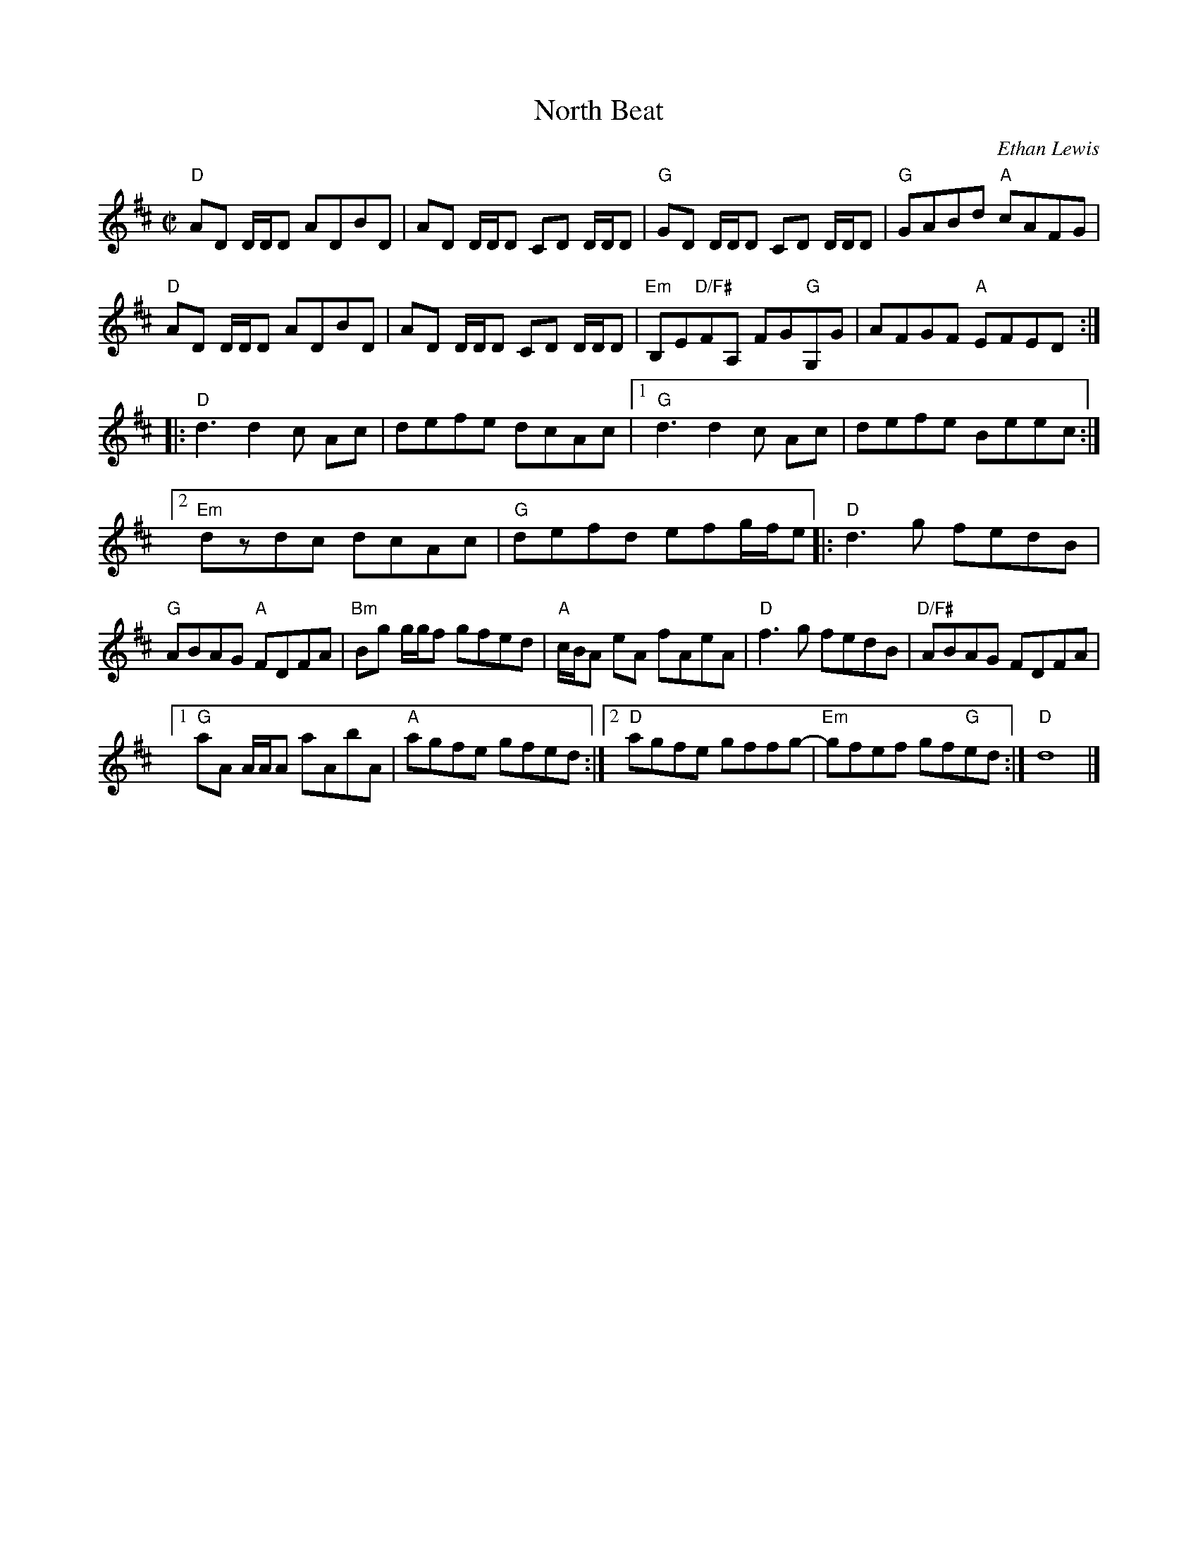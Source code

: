 X:1
T:North Beat
R:Reel
C:Ethan Lewis
M:C|
L:1/8
K:D
%%printtempo 0
Q:180
"D"AD D/D/D ADBD| AD D/D/D CD D/D/D| "G"GD D/D/D CD D/D/D|"G"GABd "A"cAFG|
"D"AD D/D/D ADBD| AD D/D/D CD D/D/D| "Em"B,E"D/F#"FA, FG"G"G,G | AFGF "A"EFED::
"D"d3 d2 c Ac| defe dcAc |1 "G" d3 d2 c Ac| defe Beec:|2
"Em"dzdc dcAc| "G"defd efg/f/e|:"D"d3 g fedB|
"G"ABAG "A"FDFA |"Bm" Bg g/g/f gfed| "A"c/B/A eA fAeA| "D" f3 g fedB | "D/F#" ABAG FDFA|1
"G" aA A/A/A aAbA |"A" agfe gfed:|2 "D"agfe gffg- |"Em"gfef gf"G"ed:|"D"d8|]
